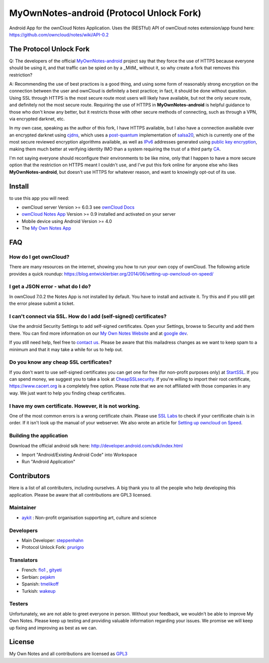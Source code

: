 *****************************************
MyOwnNotes-android (Protocol Unlock Fork)
*****************************************
Android App for the ownCloud Notes Application. Uses the (RESTful) API of ownCloud notes extension/app found here: https://github.com/owncloud/notes/wiki/API-0.2

The Protocol Unlock Fork
========================

Q: The developers of the official `MyOwnNotes-android`_ project say that they force the use of HTTPS because everyone should be using it, and that traffic can be spied on by a _MitM_ without it, so why create a fork that removes this restriction?

A: Recommending the use of best practices is a good thing, and using some form of reasonably strong encryption on the connection between the user and ownCloud is definitely a best practice; in fact, it should be done without question. Using SSL through HTTPS is the most secure route most users will likely have available, but not the only secure route, and definitely not the most secure route. Requiring the use of HTTPS in **MyOwnNotes-android** is helpful guidance to those who don't know any better, but it restricts those with other secure methods of connecting, such as through a VPN, via encrypted darknet, etc.

In my own case, speaking as the author of this fork, I have HTTPS available, but I also have a connection available over an encrypted darknet using `cjdns`_, which uses a `post-quantum`_ implementation of `salsa20`_, which is currently one of the most secure reviewed encryption algorithms available, as well as `IPv6`_ addresses generated using `public key encryption`_, making them much better at verifying identity IMO than a system requiring the trust of a third party `CA`_.

I'm not saying everyone should reconfigure their environments to be like mine, only that I happen to have a more secure option that the restriction on HTTPS meant I couldn't use, and I've put this fork online for anyone else who likes **MyOwnNotes-android**, but doesn't use HTTPS for whatever reason, and want to knowingly opt-out of its use.

Install
=======
to use this app you will need:

+ ownCloud server Version >= 6.0.3 see `ownCloud Docs`_
+ `ownCloud Notes App`_ Version >= 0.9 installed and activated on your server
+ Mobile device using Android Version >= 4.0
+ The `My Own Notes App`_ 


.. _`FAQ`:

FAQ
===

How do I get ownCloud?
----------------------
There are many resources on the internet, showing you how to run your own copy of ownCloud. The following article provides a quick roundup: https://blog.entwicklerbier.org/2014/06/setting-up-owncloud-on-speed/

I get a JSON error - what do I do?
----------------------------------
In ownCloud 7.0.2 the Notes App is not installed by default. You have to install and activate it. Try this and if you still get the error please submit a ticket.

I can't connect via SSL. How do I add (self-signed) certificates?
-----------------------------------------------------------------
Use the android Security Settings to add self-signed certificates. Open your Settings, browse to Security and add them there. You can find more information on our `My Own Notes Website`_ and at `google dev`_.

If you still need help, feel free to `contact us`_. Please be aware that this mailadress changes as we want to keep spam to a minimum and that it may take a while for us to help out.

Do you know any cheap SSL certificates?
---------------------------------------
If you don't want to use self-signed certificates you can get one for free (for non-profit purposes only) at `StartSSL`_. If you can spend money, we suggest you to take a look at `CheapSSLsecurity`_. If you're willing to import their root certificate, https://www.cacert.org is a completely free option. Please note that we are not affiliated with those companies in any way. We just want to help you finding cheap certificates.

I have my own certificate. However, it is not working.
------------------------------------------------------
One of the most common errors is a wrong certificate chain. Please use `SSL Labs`_ to check if your certificate chain is in order. If it isn't look up the manual of your webserver. We also wrote an article for `Setting up owncloud on Speed`_.

Building the application
------------------------
Download the official android sdk here: http://developer.android.com/sdk/index.html

+ Import "Android/Existing Android Code" into Workspace
+ Run "Android Application"


Contributors
============

Here is  a list of all contributers, including ourselves. A big thank you to all the people who help developing this application. Please be aware that all contributions are GPL3 licensed.

Maintainer
----------
* `aykit`_ : Non-profit organisation supporting art, culture and science

Developers
----------
* Main Developer: `steppenhahn`_ 
* Protocol Unlock Fork: `prurigro`_ 

Translators
-----------
* French: `flo1`_ , `gityeti`_ 
* Serbian: `pejakm`_ 
* Spanish: `tmelikoff`_ 
* Turkish: `wakeup`_ 

Testers
-------
Unfortunately, we are not able to greet everyone in person. Without your feedback, we wouldn't be able to improve My Own Notes. Please keep up testing and providing valuable information regarding your issues. We promise we will keep up fixing and improving as best as we can.


License
=======
My Own Notes and all contributions are licensed as `GPL3`_ 


.. _MyOwnNotes-android: https://github.com/aykit/myownnotes-android
.. _cjdns: https://github.com/cjdelisle/cjdns
.. _post-quantum: http://en.wikipedia.org/wiki/Post-quantum_cryptography
.. _salsa20: http://en.wikipedia.org/wiki/Salsa20
.. _IPv6: http://en.wikipedia.org/wiki/IPv6
.. _public key encryption: http://en.wikipedia.org/wiki/Public-key_cryptography
.. _CA: http://en.wikipedia.org/wiki/Certificate_authority
.. _CheapSSLsecurity: https://cheapsslsecurity.com
.. _contact us: mailto:z-o48hohw4l9qla@ay.vc
.. _Entwicklerbier.org: https://blog.entwicklerbier.org/2014/05/securing-the-internet-of-things-how-about-securing-the-internet-first/
.. _google dev: https://code.google.com/p/android/issues/detail?id=11231#c107
.. _GPL3: https://github.com/aykit/myownnotes-android/blob/master/LICENSE
.. _My Own Notes App: https://github.com/aykit/myownnotes-android
.. _My Own Notes Website: https://aykit.org/sites/myownnotes.html
.. _ownCloud Docs: http://doc.owncloud.org/
.. _ownCloud Notes App: http://apps.owncloud.com/content/show.php/Notes?content=160567
.. _SSL Labs: https://www.ssllabs.com/ssltest/
.. _StartSSL: https://startssl.com
.. _Setting up owncloud on Speed: https://blog.entwicklerbier.org/2014/06/setting-up-owncloud-on-speed/

.. _aykit: https://aykit.org
.. _flo1: http:// https://github.com/flo1
.. _gityeti: https://github.com/gityeti
.. _pejakm: https://github.com/pejakm
.. _steppenhahn: https://github.com/steppenhahn
.. _tmelikoff: http://https://github.com/tmelikoff
.. _wakeup: https://github.com/wakeup
.. _prurigro: https://github.com/prurigro
